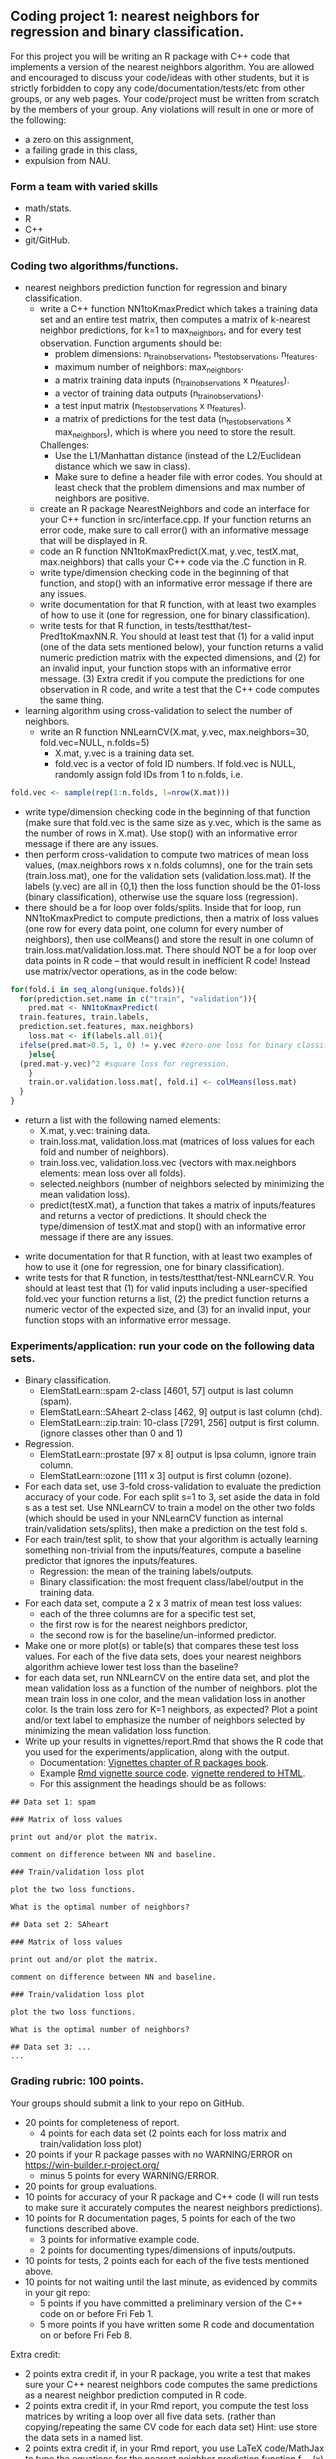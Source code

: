 ** Coding project 1: nearest neighbors for regression and binary classification.

For this project you will be writing an R package with C++ code
that implements a version of the nearest neighbors algorithm.
You are allowed and encouraged to discuss your code/ideas with other students,
but it is strictly forbidden to copy any code/documentation/tests/etc from other groups,
or any web pages. Your code/project must be written from scratch by the members of your group. 
Any violations will result in one or more of the following: 
- a zero on this assignment, 
- a failing grade in this class,
- expulsion from NAU.

*** Form a team with varied skills
- math/stats.
- R
- C++
- git/GitHub.

*** Coding two algorithms/functions.
- nearest neighbors prediction function for regression and binary classification.
  - write a C++ function NN1toKmaxPredict
    which takes a training data set and an entire test matrix,
    then computes a matrix of k-nearest neighbor predictions,
    for k=1 to max_neighbors, and for every test observation.
    Function arguments should be:
    - problem dimensions: n_train_observations, n_test_observations, n_features.
    - maximum number of neighbors: max_neighbors.
    - a matrix training data inputs (n_train_observations x n_features). 
    - a vector of training data outputs (n_train_observations).
    - a test input matrix (n_test_observations x n_features).
    - a matrix of predictions for the test data (n_test_observations x max_neighbors),
      which is where you need to store the result.
    Challenges:
    - Use the L1/Manhattan distance 
      (instead of the L2/Euclidean distance which we saw in class).
    - Make sure to define a header file with error codes.
      You should at least check that the problem dimensions and max number of neighbors are positive.
  - create an R package NearestNeighbors and code an interface for your C++ function in src/interface.cpp.
    If your function returns an error code, make sure to
    call error() with an informative message that will be displayed in R.
  - code an R function NN1toKmaxPredict(X.mat, y.vec, testX.mat, max.neighbors)
    that calls your C++ code via the .C function in R.
  - write type/dimension checking code in the beginning of that function,
    and stop() with an informative error message if there are any issues.
  - write documentation for that R function,
    with at least two examples of how to use it
    (one for regression, one for binary classification).
  - write tests for that R function, in tests/testthat/test-Pred1toKmaxNN.R.
    You should at least test that (1) for a valid input (one of the data sets mentioned below),
    your function returns a valid numeric prediction matrix with
    the expected dimensions, and (2) for an invalid input, 
    your function stops with an informative error message.
    (3) Extra credit if you compute the predictions for one observation in R code,
    and write a test that the C++ code computes the same thing.
- learning algorithm using cross-validation to select the number of neighbors.
  - write an R function NNLearnCV(X.mat, y.vec, max.neighbors=30, fold.vec=NULL, n.folds=5)
    - X.mat, y.vec is a training data set.
    - fold.vec is a vector of fold ID numbers. If fold.vec is NULL,
      randomly assign fold IDs from 1 to n.folds, i.e. 
#+BEGIN_SRC R
  fold.vec <- sample(rep(1:n.folds, l=nrow(X.mat)))
#+END_SRC
    - write type/dimension checking code in the beginning of that
      function (make sure that fold.vec is the same size as y.vec,
      which is the same as the number of rows in X.mat). Use stop()
      with an informative error message if there are any issues.
    - then perform cross-validation to compute two matrices of mean
      loss values, (max.neighbors rows x n.folds columns), one for the
      train sets (train.loss.mat), one for the validation sets
      (validation.loss.mat). If the labels (y.vec) are all in {0,1}
      then the loss function should be the 01-loss (binary
      classification), otherwise use the square loss (regression).
    - there should be a for loop over folds/splits. Inside that for
      loop, run NN1toKmaxPredict to compute predictions, then a matrix
      of loss values (one row for every data point, one column for
      every number of neighbors), then use colMeans() and store the
      result in one column of train.loss.mat/validation.loss.mat.
      There should NOT be a for loop over data points in R code --
      that would result in inefficient R code! Instead use matrix/vector
      operations, as in the code below:
#+BEGIN_SRC R
  for(fold.i in seq_along(unique.folds)){
    for(prediction.set.name in c("train", "validation")){
      pred.mat <- NN1toKmaxPredict(
	train.features, train.labels,
	prediction.set.features, max.neighbors)
      loss.mat <- if(labels.all.01){
	ifelse(pred.mat>0.5, 1, 0) != y.vec #zero-one loss for binary classification.
      }else{
	(pred.mat-y.vec)^2 #square loss for regression.
      }
      train.or.validation.loss.mat[, fold.i] <- colMeans(loss.mat)
    }
  }
#+END_SRC
    - return a list with the following named elements:
      - X.mat, y.vec: training data.
      - train.loss.mat, validation.loss.mat (matrices of loss values for each fold and number of neighbors).
      - train.loss.vec, validation.loss.vec (vectors with max.neighbors elements: mean loss over all folds).
      - selected.neighbors (number of neighbors selected by minimizing the mean validation loss).
      - predict(testX.mat), a function that takes a matrix of inputs/features
        and returns a vector of predictions. It should check the type/dimension of testX.mat
        and stop() with an informative error message if there are any issues.
  - write documentation for that R function,
    with at least two examples of how to use it
    (one for regression, one for binary classification).
  - write tests for that R function, in tests/testthat/test-NNLearnCV.R.
    You should at least test that 
    (1) for valid inputs including a user-specified fold.vec your function returns a list, 
    (2) the predict function returns a numeric vector of the expected size, and 
    (3) for an invalid input, your function stops with an informative error message.
    
*** Experiments/application: run your code on the following data sets.
- Binary classification.
  - ElemStatLearn::spam 2-class [4601, 57] output is last column (spam).
  - ElemStatLearn::SAheart 2-class [462, 9] output is last column (chd).
  - ElemStatLearn::zip.train: 10-class [7291, 256] output is first column. (ignore classes other than 0 and 1)
- Regression.
  - ElemStatLearn::prostate [97 x 8] output is lpsa column, ignore train column.
  - ElemStatLearn::ozone [111 x 3] output is first column (ozone).
- For each data set, use 3-fold cross-validation to evaluate the prediction accuracy of your code.
  For each split s=1 to 3, set aside the data in fold s as a test set. 
  Use NNLearnCV to train a model on the other two folds 
  (which should be used in your NNLearnCV function as internal train/validation sets/splits), 
  then make a prediction on the test fold s. 
- For each train/test split, 
  to show that your algorithm is actually learning something 
  non-trivial from the inputs/features,
  compute a baseline predictor that ignores the inputs/features.
  - Regression: the mean of the training labels/outputs.
  - Binary classification: the most frequent class/label/output in the training data.
- For each data set, compute a 2 x 3 matrix of mean test loss values:
  - each of the three columns are for a specific test set,
  - the first row is for the nearest neighbors predictor,
  - the second row is for the baseline/un-informed predictor.
- Make one or more plot(s) or table(s) that compares these test loss values. 
  For each of the five data sets, 
  does your nearest neighbors algorithm achieve lower test loss than the baseline?
- for each data set, run NNLearnCV on the entire data set,
  and plot the mean validation loss as a function of the number of neighbors. 
  plot the mean train loss in one color, and the mean validation loss in another color.
  Is the train loss zero for K=1 neighbors, as expected?
  Plot a point and/or text label to emphasize the number
  of neighbors selected by minimizing the mean validation loss function.
- Write up your results in vignettes/report.Rmd that shows the R code that you used
  for the experiments/application, along with the output. 
  - Documentation: [[http://r-pkgs.had.co.nz/vignettes.html][Vignettes chapter of R packages book]].
  - Example [[https://github.com/cran/glmnet/blob/master/vignettes/glmnet_beta.Rmd][Rmd vignette source code]].
    [[https://web.stanford.edu/~hastie/glmnet/glmnet_alpha.html][vignette rendered to HTML]].
  - For this assignment the headings should be as follows:

#+BEGIN_SRC
## Data set 1: spam

### Matrix of loss values

print out and/or plot the matrix.

comment on difference between NN and baseline.

### Train/validation loss plot

plot the two loss functions.

What is the optimal number of neighbors?

## Data set 2: SAheart

### Matrix of loss values

print out and/or plot the matrix.

comment on difference between NN and baseline.

### Train/validation loss plot

plot the two loss functions.

What is the optimal number of neighbors?

## Data set 3: ...
...
#+END_SRC

*** Grading rubric: 100 points.
Your groups should submit a link to your repo on GitHub.
- 20 points for completeness of report.
  - 4 points for each data set (2 points each for loss matrix and train/validation loss plot)
- 20 points if your R package passes with no WARNING/ERROR on
  https://win-builder.r-project.org/
  - minus 5 points for every WARNING/ERROR.
- 20 points for group evaluations.
- 10 points for accuracy of your R package and C++ code
  (I will run tests to make sure it accurately computes the nearest neighbors predictions).
- 10 points for R documentation pages, 5 points for each of the two
  functions described above.
  - 3 points for  informative example code.
  - 2 points for documenting types/dimensions of inputs/outputs.
- 10 points for tests, 2 points each for each of the five tests
  mentioned above.
- 10 points for not waiting until the last minute,
  as evidenced by commits in your git repo:
  - 5 points if you have committed a preliminary version of the C++ code on or before Fri Feb 1.
  - 5 more points if you have written some R code and documentation on or before Fri Feb 8.
Extra credit:
  - 2 points extra credit if, in your R package,
    you write a test that makes sure your C++ nearest neighbors code 
    computes the same predictions as a nearest neighbor prediction computed in R code.
  - 2 points extra credit if, in your Rmd report,
    you compute the test loss matrices by writing a loop over all five data sets. 
    (rather than copying/repeating the same CV code for each data set) 
    Hint: use store the data sets in a named list.
  - 2 points extra credit if, in your Rmd report,
    you use LaTeX code/MathJax to type the equations 
    for the nearest neighbor prediction function f_{D,k}(x)
    and the optimal number of neighbors \hat k 
    (as estimated via minimizing the mean validation loss).
  - 2 points if, in your GitHub repo, you setup Travis-CI to check your R package,
    and have a green badge that indicates a build that passes checks. 
    See [[https://juliasilge.com/blog/beginners-guide-to-travis/][blog]]
    and [[https://docs.travis-ci.com/user/languages/r/][docs]].
  - 2 points if you parallelize your C++ code using [[http://tdhock.github.io/blog/2019/omp/][OpenMP]].
  
  Aquired from: https://github.com/tdhock/cs499-spring2019
